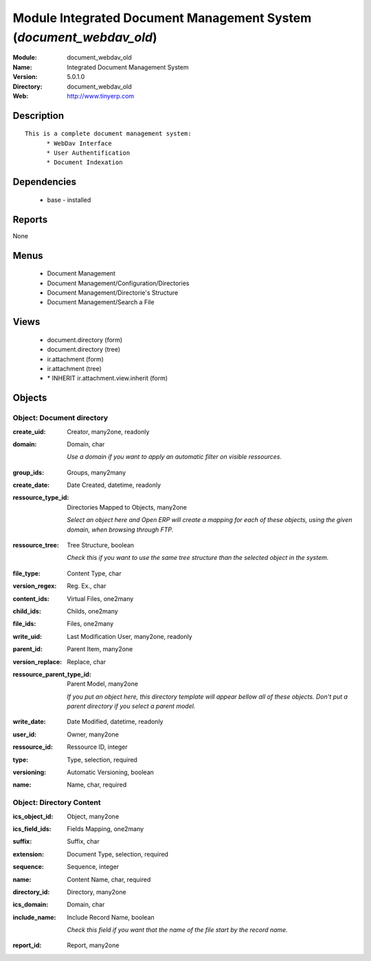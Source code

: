 
Module Integrated Document Management System (*document_webdav_old*)
====================================================================
:Module: document_webdav_old
:Name: Integrated Document Management System
:Version: 5.0.1.0
:Directory: document_webdav_old
:Web: http://www.tinyerp.com

Description
-----------

::

  This is a complete document management system:
  	* WebDav Interface
  	* User Authentification
  	* Document Indexation

Dependencies
------------

 * base - installed

Reports
-------

None


Menus
-------

 * Document Management
 * Document Management/Configuration/Directories
 * Document Management/Directorie's Structure
 * Document Management/Search a File

Views
-----

 * document.directory (form)
 * document.directory (tree)
 * ir.attachment (form)
 * ir.attachment (tree)
 * \* INHERIT ir.attachment.view.inherit (form)


Objects
-------

Object: Document directory
##########################

.. index::
  single: Document directory object
.. 


:create_uid: Creator, many2one, readonly



.. index::
  single: create_uid field
.. 




:domain: Domain, char

    *Use a domain if you want to apply an automatic filter on visible ressources.*

.. index::
  single: domain field
.. 




:group_ids: Groups, many2many



.. index::
  single: group_ids field
.. 




:create_date: Date Created, datetime, readonly



.. index::
  single: create_date field
.. 




:ressource_type_id: Directories Mapped to Objects, many2one

    *Select an object here and Open ERP will create a mapping for each of these objects, using the given domain, when browsing through FTP.*

.. index::
  single: ressource_type_id field
.. 




:ressource_tree: Tree Structure, boolean

    *Check this if you want to use the same tree structure than the selected object in the system.*

.. index::
  single: ressource_tree field
.. 




:file_type: Content Type, char



.. index::
  single: file_type field
.. 




:version_regex: Reg. Ex., char



.. index::
  single: version_regex field
.. 




:content_ids: Virtual Files, one2many



.. index::
  single: content_ids field
.. 




:child_ids: Childs, one2many



.. index::
  single: child_ids field
.. 




:file_ids: Files, one2many



.. index::
  single: file_ids field
.. 




:write_uid: Last Modification User, many2one, readonly



.. index::
  single: write_uid field
.. 




:parent_id: Parent Item, many2one



.. index::
  single: parent_id field
.. 




:version_replace: Replace, char



.. index::
  single: version_replace field
.. 




:ressource_parent_type_id: Parent Model, many2one

    *If you put an object here, this directory template will appear bellow all of these objects. Don't put a parent directory if you select a parent model.*

.. index::
  single: ressource_parent_type_id field
.. 




:write_date: Date Modified, datetime, readonly



.. index::
  single: write_date field
.. 




:user_id: Owner, many2one



.. index::
  single: user_id field
.. 




:ressource_id: Ressource ID, integer



.. index::
  single: ressource_id field
.. 




:type: Type, selection, required



.. index::
  single: type field
.. 




:versioning: Automatic Versioning, boolean



.. index::
  single: versioning field
.. 




:name: Name, char, required



.. index::
  single: name field
.. 



Object: Directory Content
#########################

.. index::
  single: Directory Content object
.. 


:ics_object_id: Object, many2one



.. index::
  single: ics_object_id field
.. 




:ics_field_ids: Fields Mapping, one2many



.. index::
  single: ics_field_ids field
.. 




:suffix: Suffix, char



.. index::
  single: suffix field
.. 




:extension: Document Type, selection, required



.. index::
  single: extension field
.. 




:sequence: Sequence, integer



.. index::
  single: sequence field
.. 




:name: Content Name, char, required



.. index::
  single: name field
.. 




:directory_id: Directory, many2one



.. index::
  single: directory_id field
.. 




:ics_domain: Domain, char



.. index::
  single: ics_domain field
.. 




:include_name: Include Record Name, boolean

    *Check this field if you want that the name of the file start by the record name.*

.. index::
  single: include_name field
.. 




:report_id: Report, many2one



.. index::
  single: report_id field
.. 


